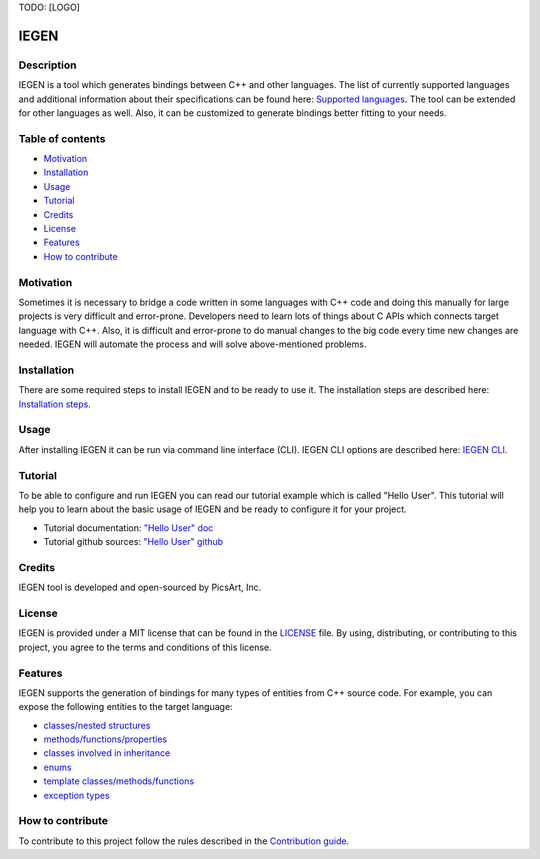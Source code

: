 TODO: [LOGO]

IEGEN
^^^^^

Description
~~~~~~~~~~~

IEGEN is a tool which generates bindings between C++ and other languages.
The list of currently supported languages and additional information about their specifications
can be found here: `Supported languages <https://iegen.picsart.com/master/index.html#supported-languages-label>`_.
The tool can be extended for other languages as well.
Also, it can be customized to generate bindings better fitting to your needs.

Table of contents
~~~~~~~~~~~~~~~~~

* Motivation_
* Installation_
* Usage_
* Tutorial_
* Credits_
* License_
* Features_
* `How to contribute`_

Motivation
~~~~~~~~~~

Sometimes it is necessary to bridge a code written in some languages with C++ code and doing this manually
for large projects is very difficult and error-prone. Developers need to learn lots of things about C APIs
which connects target language with C++. Also, it is difficult and error-prone to do manual changes to the big code
every time new changes are needed. IEGEN will automate the process and will solve above-mentioned problems.

Installation
~~~~~~~~~~~~

There are some required steps to install IEGEN and to be ready to use it.
The installation steps are described here: `Installation steps <https://iegen.picsart.com/master/02_first_steps/02_installation.html>`_.

Usage
~~~~~

After installing IEGEN it can be run via command line interface (CLI).
IEGEN CLI options are described here: `IEGEN CLI <https://iegen.picsart.com/master/05_detailed_info/05_command_line_interface.html>`_.

Tutorial
~~~~~~~~

To be able to configure and run IEGEN you can read our tutorial example which is called "Hello User".
This tutorial will help you to learn about the basic usage of IEGEN and be ready to configure it for your project.

- Tutorial documentation: `"Hello User" doc <https://iegen.picsart.com/master/02_first_steps/03_hello_user.html>`_
- Tutorial github sources: `"Hello User" github <https://github.com/PicsArt/iegen/tree/master/examples/tutorials/hello_user>`_

Credits
~~~~~~~

IEGEN tool is developed and open-sourced by PicsArt, Inc.

License
~~~~~~~

IEGEN is provided under a MIT license that can be found in the `LICENSE <https://github.com/PicsArt/iegen/blob/master/LICENSE>`_ file.
By using, distributing, or contributing to this project, you agree to the terms and conditions of this license.

Features
~~~~~~~~

IEGEN supports the generation of bindings for many types of entities from C++ source code.
For example, you can expose the following entities to the target language:

- `classes/nested structures <https://iegen.picsart.com/master/03_get_started/02_classes.html>`_
- `methods/functions/properties <https://iegen.picsart.com/master/03_get_started/01_functions.html>`_
- `classes involved in inheritance <https://iegen.picsart.com/master/03_get_started/04_inheritance.html>`_
- `enums <https://iegen.picsart.com/master/03_get_started/03_enums.html>`_
- `template classes/methods/functions <https://iegen.picsart.com/master/03_get_started/06_templates.html>`_
- `exception types <https://iegen.picsart.com/master/03_get_started/05_exception_handling.html>`_

How to contribute
~~~~~~~~~~~~~~~~~

To contribute to this project follow the rules described in the `Contribution guide <https://github.com/PicsArt/iegen/blob/master/docs/CONTRIBUTING.md>`_.
